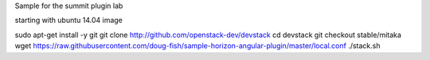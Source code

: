 Sample for the summit plugin lab

starting with ubuntu 14.04 image

sudo apt-get install -y git
git clone http://github.com/openstack-dev/devstack
cd devstack
git checkout stable/mitaka
wget https://raw.githubusercontent.com/doug-fish/sample-horizon-angular-plugin/master/local.conf
./stack.sh
